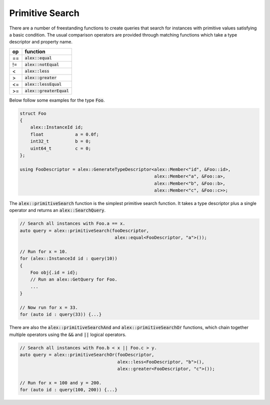 Primitive Search
================

There are a number of freestanding functions to create queries that search for instances with primitive values
satisfying a basic condition. The usual comparison operators are provided through matching functions which take a type
descriptor and property name.

+----+----------------------------+
| op | function                   |
+====+============================+
| == | :code:`alex::equal`        |
+----+----------------------------+
| != | :code:`alex::notEqual`     |
+----+----------------------------+
| <  | :code:`alex::less`         |
+----+----------------------------+
| >  | :code:`alex::greater`      |
+----+----------------------------+
| <= | :code:`alex::lessEqual`    |
+----+----------------------------+
| >= | :code:`alex::greaterEqual` |
+----+----------------------------+

Below follow some examples for the type :code:`Foo`.

.. code-block:: cpp

    struct Foo
    {
        alex::InstanceId id;
        float            a = 0.0f;
        int32_t          b = 0;
        uint64_t         c = 0;
    };

    using FooDescriptor = alex::GenerateTypeDescriptor<alex::Member<"id", &Foo::id>,
                                                       alex::Member<"a", &Foo::a>,
                                                       alex::Member<"b", &Foo::b>,
                                                       alex::Member<"c", &Foo::c>>;

The :code:`alex::primitiveSearch` function is the simplest primitive search function. It takes a type descriptor plus a
single operator and returns an :code:`alex::SearchQuery`.

.. code-block:: cpp

    // Search all instances with Foo.a == x.
    auto query = alex::primitiveSearch(fooDescriptor,
                                        alex::equal<FooDescriptor, "a">());
    
    // Run for x = 10.
    for (alex::InstanceId id : query(10))
    {
        Foo obj{.id = id};
        // Run an alex::GetQuery for Foo.
        ...
    }

    // Now run for x = 33.
    for (auto id : query(33)) {...}

There are also the :code:`alex::primitiveSearchAnd` and :code:`alex::primitiveSearchOr` functions, which chain together
multiple operators using the :code:`&&` and :code:`||` logical operators.

.. code-block:: cpp

    // Search all instances with Foo.b < x || Foo.c > y.
    auto query = alex::primitiveSearchOr(fooDescriptor,
                                         alex::less<FooDescriptor, "b">(),
                                         alex::greater<FooDescriptor, "c">());
    
    // Run for x = 100 and y = 200.
    for (auto id : query(100, 200)) {...}
